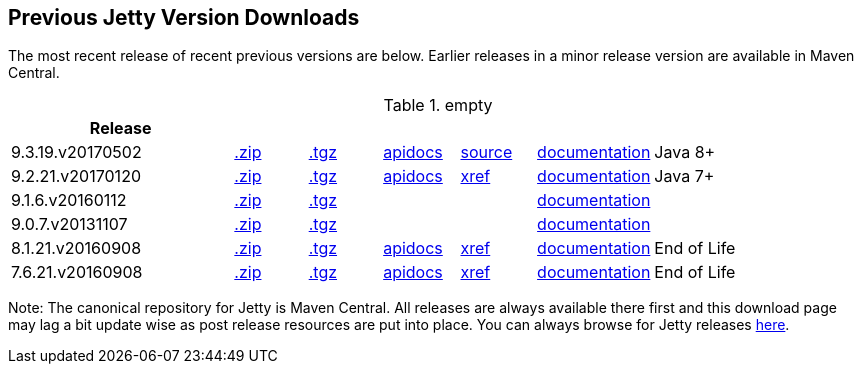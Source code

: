 == Previous Jetty Version Downloads

The most recent release of recent previous versions are below.
Earlier releases in a minor release version are available in Maven Central.

.empty
[width="100%",cols="30%,10%,10%,10%,10%,10%,30%",options="header",]
|=======================================================================
| Release | | | | | |
| 9.3.19.v20170502
| http://central.maven.org/maven2/org/eclipse/jetty/jetty-distribution/9.3.19.v20170502/jetty-distribution-9.3.19.v20170502.zip[.zip]
| http://central.maven.org/maven2/org/eclipse/jetty/jetty-distribution/9.3.19.v20170502/jetty-distribution-9.3.19.v20170502.tar.gz[.tgz]
| http://www.eclipse.org/jetty/javadoc/9.3.19.v20170502/[apidocs]
| https://github.com/eclipse/jetty.project/tree/jetty-9.3.19.v20170502[source]
| http://central.maven.org/maven2/org/eclipse/jetty/jetty-documentation/9.4.5.v20170502/jetty-documentation-9.4.5.v20170502-html.zip[documentation]
| Java 8+
| 9.2.21.v20170120
| http://central.maven.org/maven2/org/eclipse/jetty/jetty-distribution/9.2.21.v20170120/jetty-distribution-9.2.21.v20170120.zip[.zip]
| http://central.maven.org/maven2/org/eclipse/jetty/jetty-distribution/9.2.21.v20170120/jetty-distribution-9.2.21.v20170120.tar.gz[.tgz]
| http://download.eclipse.org/jetty/9.2.21.v20170120/apidocs[apidocs]
| http://download.eclipse.org/jetty/9.2.21.v20170120/xref[xref]
| link:/jetty/documentation/9.2.21.v20170120[documentation]
| Java 7+
| 9.1.6.v20160112
| http://central.maven.org/maven2/org/eclipse/jetty/jetty-distribution/9.1.6.v20160112/jetty-distribution-9.1.6.v20160112.zip[.zip]
| http://central.maven.org/maven2/org/eclipse/jetty/jetty-distribution/9.1.6.v20160112/jetty-distribution-9.1.6.v20160112.tar.gz[.tgz]
|
|
| link:/jetty/documentation/9.1.5.v20140505[documentation]
|
| 9.0.7.v20131107
| http://central.maven.org/maven2/org/eclipse/jetty/jetty-distribution/9.0.7.v20131107/jetty-distribution-9.0.7.v20131107.zip[.zip]
| http://central.maven.org/maven2/org/eclipse/jetty/jetty-distribution/9.0.7.v20131107/jetty-distribution-9.0.7.v20131107.tar.gz[.tgz]
|
|
| link:/jetty/documentation/9.0.6.v20130930[documentation]
| 
| 8.1.21.v20160908
| http://central.maven.org/maven2/org/eclipse/jetty/jetty-distribution/8.1.21.v20160908/jetty-distribution-8.1.21.v20160908.zip[.zip]
| http://central.maven.org/maven2/org/eclipse/jetty/jetty-distribution/8.1.21.v20160908/jetty-distribution-8.1.21.v20160908.tar.gz[.tgz]
| http://download.eclipse.org/jetty/8.1.17.v20150415/apidocs[apidocs]
| http://download.eclipse.org/jetty/8.1.17.v20150415/xref[xref]
| https://wiki.eclipse.org/Jetty[documentation]
| End of Life
| 7.6.21.v20160908
| http://central.maven.org/maven2/org/eclipse/jetty/jetty-distribution/7.6.21.v20160908/jetty-distribution-7.6.21.v20160908.zip[.zip]
| http://central.maven.org/maven2/org/eclipse/jetty/jetty-distribution/7.6.21.v20160908/jetty-distribution-7.6.21.v20160908.tar.gz[.tgz]
| http://download.eclipse.org/jetty/7.6.17.v20150415/apidocs[apidocs]
| http://download.eclipse.org/jetty/7.6.17.v20150415/xref[xref]
| https://wiki.eclipse.org/Jetty[documentation]
| End of Life
|=======================================================================

Note: The canonical repository for Jetty is Maven Central.  All releases are always available there first and this download page may lag a bit update wise as post release resources are put into place.  You can always browse for Jetty releases http://central.maven.org/maven2/org/eclipse/jetty/jetty-distribution[here].
